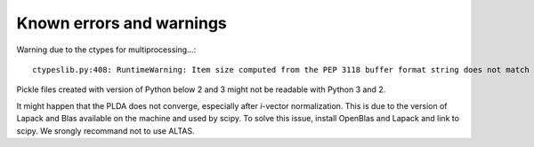 Known errors and warnings
=========================

Warning due to the ctypes for multiprocessing...::

   ctypeslib.py:408: RuntimeWarning: Item size computed from the PEP 3118 buffer format string does not match the actual item size.

Pickle files created with version of Python below 2 and 3 might not be readable with Python 3 and 2.

It might happen that the PLDA does not converge, especially after `i`-vector normalization. This is due to the version of Lapack and Blas available on the
machine and used by scipy. To solve this issue, install OpenBlas and Lapack and link to scipy. We srongly recommand not to use ALTAS.
